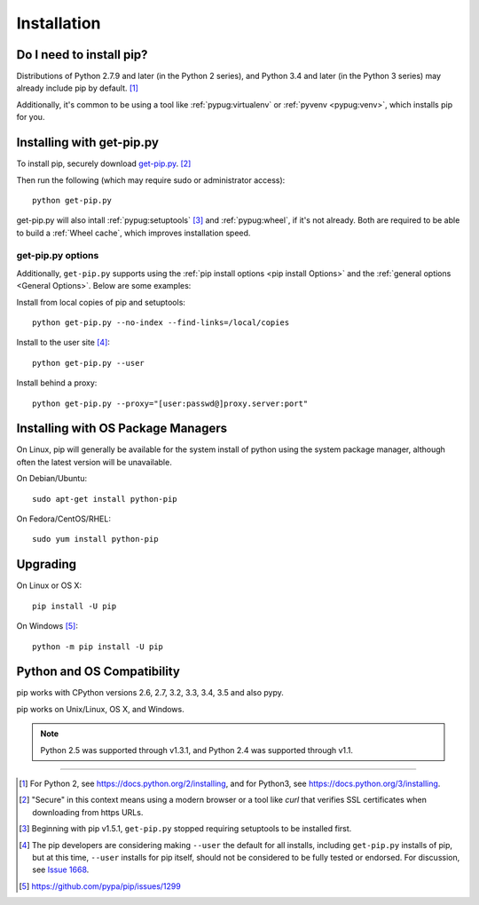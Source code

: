 .. _`Installation`:

Installation
============

Do I need to install pip?
-------------------------

Distributions of Python 2.7.9 and later (in the Python 2 series), and
Python 3.4 and later (in the Python 3 series) may already include pip by
default. [1]_

Additionally, it's common to be using a tool like :ref:`pypug:virtualenv` or
:ref:`pyvenv <pypug:venv>`, which installs pip for you.


.. _`get-pip`:

Installing with get-pip.py
--------------------------

To install pip, securely download `get-pip.py
<https://bootstrap.pypa.io/get-pip.py>`_. [2]_

Then run the following (which may require sudo or administrator access):

::

 python get-pip.py


get-pip.py will also intall :ref:`pypug:setuptools` [3]_ and :ref:`pypug:wheel`,
if it's not already. Both are required to be able to build a :ref:`Wheel
cache`, which improves installation speed.


get-pip.py options
~~~~~~~~~~~~~~~~~~~

.. option:: --no-setuptools

    If set, don't attempt to install :ref:`pypug:setuptools`

.. option:: --no-wheel

    If set, don't attempt to install :ref:`pypug:wheel`


Additionally, ``get-pip.py`` supports using the :ref:`pip install options <pip
install Options>` and the :ref:`general options <General Options>`. Below are
some examples:

Install from local copies of pip and setuptools::

  python get-pip.py --no-index --find-links=/local/copies

Install to the user site [4]_::

  python get-pip.py --user

Install behind a proxy::

  python get-pip.py --proxy="[user:passwd@]proxy.server:port"


Installing with OS Package Managers
-----------------------------------

On Linux, pip will generally be available for the system install of python using
the system package manager, although often the latest version will be
unavailable.

On Debian/Ubuntu::

   sudo apt-get install python-pip

On Fedora/CentOS/RHEL::

   sudo yum install python-pip

Upgrading
---------

On Linux or OS X:

::

 pip install -U pip


On Windows [5]_:

::

 python -m pip install -U pip


Python and OS Compatibility
---------------------------

pip works with CPython versions 2.6, 2.7, 3.2, 3.3, 3.4, 3.5 and also pypy.

pip works on Unix/Linux, OS X, and Windows.

.. note::

  Python 2.5 was supported through v1.3.1, and Python 2.4 was supported through
  v1.1.


----

.. [1] For Python 2, see https://docs.python.org/2/installing, and for Python3,
       see https://docs.python.org/3/installing.

.. [2] "Secure" in this context means using a modern browser or a
       tool like `curl` that verifies SSL certificates when downloading from
       https URLs.

.. [3] Beginning with pip v1.5.1, ``get-pip.py`` stopped requiring setuptools to
       be installed first.

.. [4] The pip developers are considering making ``--user`` the default for all
       installs, including ``get-pip.py`` installs of pip, but at this time,
       ``--user`` installs for pip itself, should not be considered to be fully
       tested or endorsed. For discussion, see `Issue 1668
       <https://github.com/pypa/pip/issues/1668>`_.

.. [5] https://github.com/pypa/pip/issues/1299
